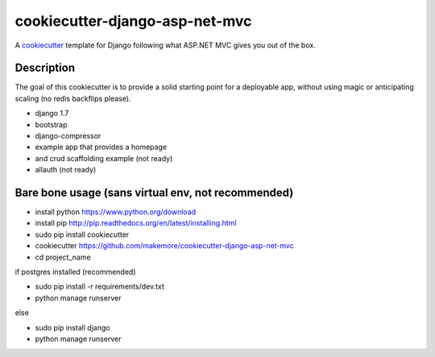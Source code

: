 cookiecutter-django-asp-net-mvc
==========================

A cookiecutter_ template for Django following what ASP.NET MVC gives you out of the box.

.. _cookiecutter: https://github.com/audreyr/cookiecutter

Description
-----------

The goal of this cookiecutter is to provide a solid starting point for a deployable app, without using magic or anticipating scaling (no redis backflips please).

- django 1.7
- bootstrap
- django-compressor
- example app that provides a homepage
- and crud scaffolding example (not ready)
- allauth (not ready)

Bare bone usage (sans virtual env, not recommended)
------

- install python https://www.python.org/download
- install pip http://pip.readthedocs.org/en/latest/installing.html
- sudo pip install cookiecutter
- cookiecutter https://github.com/makemore/cookiecutter-django-asp-net-mvc
- cd project_name

if postgres installed (recommended)

- sudo pip install -r requirements/dev.txt
- python manage runserver

else

- sudo pip install django
- python manage runserver
